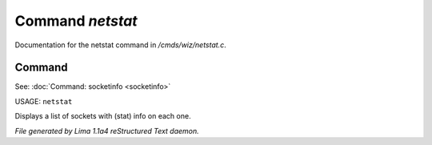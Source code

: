 Command *netstat*
******************

Documentation for the netstat command in */cmds/wiz/netstat.c*.

Command
=======

See: :doc:`Command: socketinfo <socketinfo>` 

USAGE: ``netstat``

Displays a list of sockets with (stat) info on each one.

.. TAGS: RST



*File generated by Lima 1.1a4 reStructured Text daemon.*

